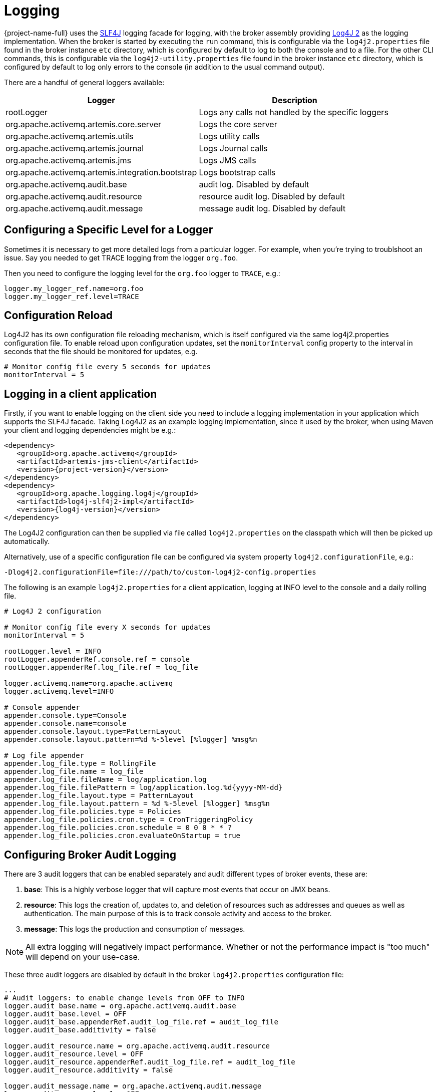 = Logging
:idprefix:
:idseparator: -
:docinfo: shared

{project-name-full} uses the https://www.slf4j.org/[SLF4J] logging facade for logging, with the broker assembly providing https://logging.apache.org/log4j/2.x/manual/[Log4J 2] as the logging implementation.
When the broker is started by executing the `run` command, this is configurable via the `log4j2.properties` file found in the broker instance `etc` directory, which is configured by default to log to both the console and to a file. For the other CLI commands, this is configurable via the `log4j2-utility.properties` file found in the broker instance `etc` directory, which is configured by default to log only errors to the console (in addition to the usual command output).

There are a handful of general loggers available:

|===
| Logger | Description

| rootLogger
| Logs any calls not handled by the specific loggers

| org.apache.activemq.artemis.core.server
| Logs the core server

| org.apache.activemq.artemis.utils
| Logs utility calls

| org.apache.activemq.artemis.journal
| Logs Journal calls

| org.apache.activemq.artemis.jms
| Logs JMS calls

| org.apache.activemq.artemis.integration.bootstrap
| Logs bootstrap calls

| org.apache.activemq.audit.base
| audit log.
Disabled by default

| org.apache.activemq.audit.resource
| resource audit log.
Disabled by default

| org.apache.activemq.audit.message
| message audit log.
Disabled by default
|===

== Configuring a Specific Level for a Logger

Sometimes it is necessary to get more detailed logs from a particular logger.
For example, when you're trying to troublshoot an issue.
Say you needed to get TRACE logging from the logger `org.foo`.

Then you need to configure the logging level for the `org.foo` logger to `TRACE`, e.g.:

----
logger.my_logger_ref.name=org.foo
logger.my_logger_ref.level=TRACE
----

== Configuration Reload

Log4J2 has its own configuration file reloading mechanism, which is itself configured via the same log4j2.properties configuration file.
To enable reload upon configuration updates, set the `monitorInterval` config property to the interval in seconds that the file should be monitored for updates, e.g.
----
# Monitor config file every 5 seconds for updates
monitorInterval = 5
----

== Logging in a client application

Firstly, if you want to enable logging on the client side you need to include a logging implementation in your application which supports the SLF4J facade.
Taking Log4J2 as an example logging implementation, since it used by the broker, when using Maven your client and logging dependencies might be e.g.:

[,xml,subs="normal"]
----
<dependency>
   <groupId>org.apache.activemq</groupId>
   <artifactId>artemis-jms-client</artifactId>
   <version>{project-version}</version>
</dependency>
<dependency>
   <groupId>org.apache.logging.log4j</groupId>
   <artifactId>log4j-slf4j2-impl</artifactId>
   <version>{log4j-version}</version>
</dependency>
----

The Log4J2 configuration can then be supplied via file called `log4j2.properties` on the classpath which will then be picked up automatically.

Alternatively, use of a specific configuration file can be configured via system property `log4j2.configurationFile`, e.g.:

----
-Dlog4j2.configurationFile=file:///path/to/custom-log4j2-config.properties
----

The following is an example `log4j2.properties` for a client application, logging at INFO level to the console and a daily rolling file.

----
# Log4J 2 configuration

# Monitor config file every X seconds for updates
monitorInterval = 5

rootLogger.level = INFO
rootLogger.appenderRef.console.ref = console
rootLogger.appenderRef.log_file.ref = log_file

logger.activemq.name=org.apache.activemq
logger.activemq.level=INFO

# Console appender
appender.console.type=Console
appender.console.name=console
appender.console.layout.type=PatternLayout
appender.console.layout.pattern=%d %-5level [%logger] %msg%n

# Log file appender
appender.log_file.type = RollingFile
appender.log_file.name = log_file
appender.log_file.fileName = log/application.log
appender.log_file.filePattern = log/application.log.%d{yyyy-MM-dd}
appender.log_file.layout.type = PatternLayout
appender.log_file.layout.pattern = %d %-5level [%logger] %msg%n
appender.log_file.policies.type = Policies
appender.log_file.policies.cron.type = CronTriggeringPolicy
appender.log_file.policies.cron.schedule = 0 0 0 * * ?
appender.log_file.policies.cron.evaluateOnStartup = true
----

== Configuring Broker Audit Logging

There are 3 audit loggers that can be enabled separately and audit  different types of broker events, these are:

. *base*: This is a highly verbose logger that will capture most  events that occur on JMX beans.
. *resource*: This logs the creation of, updates to, and deletion of resources such as addresses and queues as well as authentication.
The main purpose of this is to track console activity and access to the broker.
. *message*: This logs the production and consumption of messages.

[NOTE]
====


All extra logging will negatively impact performance.
Whether or not the performance impact is "too much" will depend on your use-case.
====

These three audit loggers are disabled by default in the broker `log4j2.properties` configuration file:

----
...
# Audit loggers: to enable change levels from OFF to INFO
logger.audit_base.name = org.apache.activemq.audit.base
logger.audit_base.level = OFF
logger.audit_base.appenderRef.audit_log_file.ref = audit_log_file
logger.audit_base.additivity = false

logger.audit_resource.name = org.apache.activemq.audit.resource
logger.audit_resource.level = OFF
logger.audit_resource.appenderRef.audit_log_file.ref = audit_log_file
logger.audit_resource.additivity = false

logger.audit_message.name = org.apache.activemq.audit.message
logger.audit_message.level = OFF
logger.audit_message.appenderRef.audit_log_file.ref = audit_log_file
logger.audit_message.additivity = false
...
----

To _enable_ the audit log change the level to `INFO`, like this:

----
logger.audit_base.level = INFO
...
logger.audit_resource.level = INFO
...
logger.audit_message.level = INFO
----

The 3 audit loggers can be disable/enabled separately.

Once enabled, all audit records are written into a separate log file (by default `audit.log`).

== More on Log4J2 configuration:

For more detail on configuring Log4J 2, see its https://logging.apache.org/log4j/2.x/manual/[manual].
